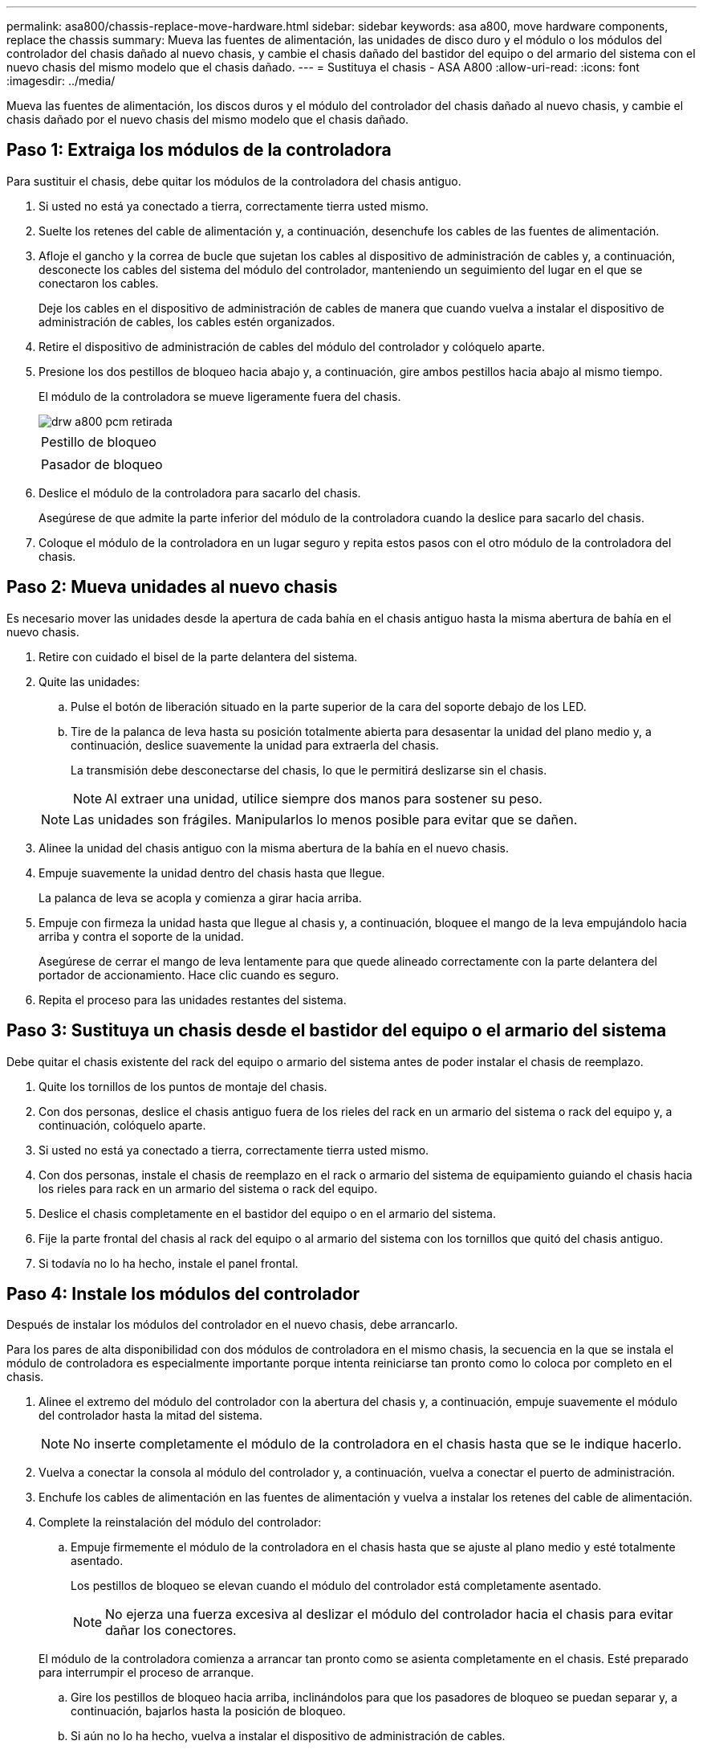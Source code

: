 ---
permalink: asa800/chassis-replace-move-hardware.html 
sidebar: sidebar 
keywords: asa a800, move hardware components, replace the chassis 
summary: Mueva las fuentes de alimentación, las unidades de disco duro y el módulo o los módulos del controlador del chasis dañado al nuevo chasis, y cambie el chasis dañado del bastidor del equipo o del armario del sistema con el nuevo chasis del mismo modelo que el chasis dañado. 
---
= Sustituya el chasis - ASA A800
:allow-uri-read: 
:icons: font
:imagesdir: ../media/


[role="lead"]
Mueva las fuentes de alimentación, los discos duros y el módulo del controlador del chasis dañado al nuevo chasis, y cambie el chasis dañado por el nuevo chasis del mismo modelo que el chasis dañado.



== Paso 1: Extraiga los módulos de la controladora

Para sustituir el chasis, debe quitar los módulos de la controladora del chasis antiguo.

. Si usted no está ya conectado a tierra, correctamente tierra usted mismo.
. Suelte los retenes del cable de alimentación y, a continuación, desenchufe los cables de las fuentes de alimentación.
. Afloje el gancho y la correa de bucle que sujetan los cables al dispositivo de administración de cables y, a continuación, desconecte los cables del sistema del módulo del controlador, manteniendo un seguimiento del lugar en el que se conectaron los cables.
+
Deje los cables en el dispositivo de administración de cables de manera que cuando vuelva a instalar el dispositivo de administración de cables, los cables estén organizados.

. Retire el dispositivo de administración de cables del módulo del controlador y colóquelo aparte.
. Presione los dos pestillos de bloqueo hacia abajo y, a continuación, gire ambos pestillos hacia abajo al mismo tiempo.
+
El módulo de la controladora se mueve ligeramente fuera del chasis.

+
image::../media/drw_a800_pcm_remove.png[drw a800 pcm retirada]

+
|===


 a| 
image:../media/legend_icon_01.png[""]
| Pestillo de bloqueo 


 a| 
image:../media/legend_icon_02.png[""]
 a| 
Pasador de bloqueo

|===
. Deslice el módulo de la controladora para sacarlo del chasis.
+
Asegúrese de que admite la parte inferior del módulo de la controladora cuando la deslice para sacarlo del chasis.

. Coloque el módulo de la controladora en un lugar seguro y repita estos pasos con el otro módulo de la controladora del chasis.




== Paso 2: Mueva unidades al nuevo chasis

Es necesario mover las unidades desde la apertura de cada bahía en el chasis antiguo hasta la misma abertura de bahía en el nuevo chasis.

. Retire con cuidado el bisel de la parte delantera del sistema.
. Quite las unidades:
+
.. Pulse el botón de liberación situado en la parte superior de la cara del soporte debajo de los LED.
.. Tire de la palanca de leva hasta su posición totalmente abierta para desasentar la unidad del plano medio y, a continuación, deslice suavemente la unidad para extraerla del chasis.
+
La transmisión debe desconectarse del chasis, lo que le permitirá deslizarse sin el chasis.

+

NOTE: Al extraer una unidad, utilice siempre dos manos para sostener su peso.

+

NOTE: Las unidades son frágiles. Manipularlos lo menos posible para evitar que se dañen.



. Alinee la unidad del chasis antiguo con la misma abertura de la bahía en el nuevo chasis.
. Empuje suavemente la unidad dentro del chasis hasta que llegue.
+
La palanca de leva se acopla y comienza a girar hacia arriba.

. Empuje con firmeza la unidad hasta que llegue al chasis y, a continuación, bloquee el mango de la leva empujándolo hacia arriba y contra el soporte de la unidad.
+
Asegúrese de cerrar el mango de leva lentamente para que quede alineado correctamente con la parte delantera del portador de accionamiento. Hace clic cuando es seguro.

. Repita el proceso para las unidades restantes del sistema.




== Paso 3: Sustituya un chasis desde el bastidor del equipo o el armario del sistema

Debe quitar el chasis existente del rack del equipo o armario del sistema antes de poder instalar el chasis de reemplazo.

. Quite los tornillos de los puntos de montaje del chasis.
. Con dos personas, deslice el chasis antiguo fuera de los rieles del rack en un armario del sistema o rack del equipo y, a continuación, colóquelo aparte.
. Si usted no está ya conectado a tierra, correctamente tierra usted mismo.
. Con dos personas, instale el chasis de reemplazo en el rack o armario del sistema de equipamiento guiando el chasis hacia los rieles para rack en un armario del sistema o rack del equipo.
. Deslice el chasis completamente en el bastidor del equipo o en el armario del sistema.
. Fije la parte frontal del chasis al rack del equipo o al armario del sistema con los tornillos que quitó del chasis antiguo.
. Si todavía no lo ha hecho, instale el panel frontal.




== Paso 4: Instale los módulos del controlador

Después de instalar los módulos del controlador en el nuevo chasis, debe arrancarlo.

Para los pares de alta disponibilidad con dos módulos de controladora en el mismo chasis, la secuencia en la que se instala el módulo de controladora es especialmente importante porque intenta reiniciarse tan pronto como lo coloca por completo en el chasis.

. Alinee el extremo del módulo del controlador con la abertura del chasis y, a continuación, empuje suavemente el módulo del controlador hasta la mitad del sistema.
+

NOTE: No inserte completamente el módulo de la controladora en el chasis hasta que se le indique hacerlo.

. Vuelva a conectar la consola al módulo del controlador y, a continuación, vuelva a conectar el puerto de administración.
. Enchufe los cables de alimentación en las fuentes de alimentación y vuelva a instalar los retenes del cable de alimentación.
. Complete la reinstalación del módulo del controlador:
+
.. Empuje firmemente el módulo de la controladora en el chasis hasta que se ajuste al plano medio y esté totalmente asentado.
+
Los pestillos de bloqueo se elevan cuando el módulo del controlador está completamente asentado.

+

NOTE: No ejerza una fuerza excesiva al deslizar el módulo del controlador hacia el chasis para evitar dañar los conectores.

+
El módulo de la controladora comienza a arrancar tan pronto como se asienta completamente en el chasis. Esté preparado para interrumpir el proceso de arranque.

.. Gire los pestillos de bloqueo hacia arriba, inclinándolos para que los pasadores de bloqueo se puedan separar y, a continuación, bajarlos hasta la posición de bloqueo.
.. Si aún no lo ha hecho, vuelva a instalar el dispositivo de administración de cables.
.. Interrumpa el proceso de arranque normal pulsando `Ctrl-C`.


. Repita los pasos anteriores para instalar la segunda controladora en el chasis nuevo.

